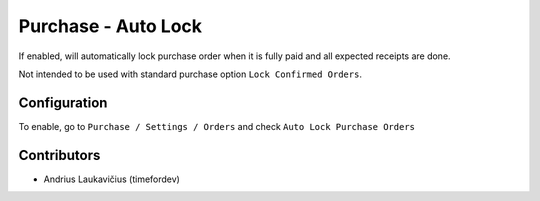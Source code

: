 Purchase - Auto Lock
####################

If enabled, will automatically lock purchase order when it is fully
paid and all expected receipts are done.

Not intended to be used with standard purchase option ``Lock Confirmed Orders``.

Configuration
=============

To enable, go to ``Purchase / Settings / Orders`` and check
``Auto Lock Purchase Orders``

Contributors
============

* Andrius Laukavičius (timefordev)
